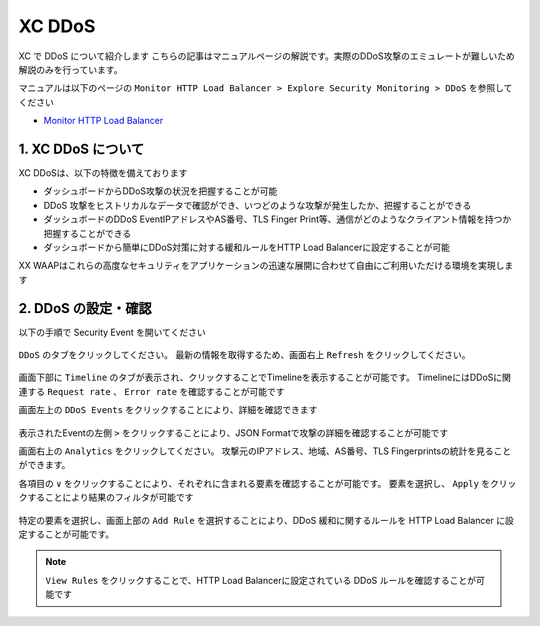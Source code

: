 XC DDoS
####

XC で DDoS について紹介します
こちらの記事はマニュアルページの解説です。実際のDDoS攻撃のエミュレートが難しいため解説のみを行っています。

マニュアルは以下のページの ``Monitor HTTP Load Balancer > Explore Security Monitoring > DDoS`` を参照してください

- `Monitor HTTP Load Balancer <https://docs.cloud.f5.com/docs/how-to/observe/monitor-http-load-balancer>`__


1. XC DDoS について
====

XC DDoSは、以下の特徴を備えております

- ダッシュボードからDDoS攻撃の状況を把握することが可能
- DDoS 攻撃をヒストリカルなデータで確認ができ、いつどのような攻撃が発生したか、把握することができる
- ダッシュボードのDDoS EventIPアドレスやAS番号、TLS Finger Print等、通信がどのようなクライアント情報を持つか把握することができる
- ダッシュボードから簡単にDDoS対策に対する緩和ルールをHTTP Load Balancerに設定することが可能

XX WAAPはこれらの高度なセキュリティをアプリケーションの迅速な展開に合わせて自由にご利用いただける環境を実現します

2. DDoS の設定・確認
====

以下の手順で Security Event を開いてください

   .. image:: ../module06/media/dcs-app-fw-log.jpg
       :width: 400

``DDoS`` のタブをクリックしてください。
最新の情報を取得するため、画面右上 ``Refresh`` をクリックしてください。

   .. image:: https://docs.cloud.f5.com/docs/static/bfb3a4141f0073e21a15728b366bbbe0/b779f/lb-ddos-map.webp
       :width: 400

画面下部に ``Timeline`` のタブが表示され、クリックすることでTimelineを表示することが可能です。
TimelineにはDDoSに関連する ``Request rate`` 、 ``Error rate`` を確認することが可能です

画面左上の ``DDoS Events`` をクリックすることにより、詳細を確認できます

   .. image:: https://docs.cloud.f5.com/docs/static/65bfacea7d563b278e7a1aa980661fc1/b779f/lb-ddos-events.webp
       :width: 400

表示されたEventの左側 ``>`` をクリックすることにより、JSON Formatで攻撃の詳細を確認することが可能です

画面右上の ``Analytics`` をクリックしてください。
攻撃元のIPアドレス、地域、AS番号、TLS Fingerprintsの統計を見ることができます。

各項目の ``∨`` をクリックすることにより、それぞれに含まれる要素を確認することが可能です。
要素を選択し、 ``Apply`` をクリックすることにより結果のフィルタが可能です

   .. image:: https://docs.cloud.f5.com/docs/static/9f0da6fdfbf8a59fc24154a0ccd1b7c7/b779f/lb-ddos-analytics.webp
       :width: 400

特定の要素を選択し、画面上部の ``Add Rule`` を選択することにより、DDoS 緩和に関するルールを HTTP Load Balancer に設定することが可能です。

   .. image:: https://docs.cloud.f5.com/docs/static/49917aeaac6b67bfaa5e15097f7e2a9f/b779f/lb-ddos-rules.webp
       :width: 400


.. NOTE::
    ``View Rules`` をクリックすることで、HTTP Load Balancerに設定されている DDoS ルールを確認することが可能です
